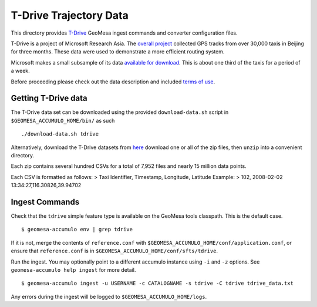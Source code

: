 T-Drive Trajectory Data
=======================

This directory provides
`T-Drive <https://www.microsoft.com/en-us/research/publication/t-drive-trajectory-data-sample/>`__ GeoMesa
ingest commands and converter configuration files.

T-Drive is a project of Microsoft Research Asia. The `overall
project <https://research.microsoft.com/en-us/projects/tdrive/>`__
collected GPS tracks from over 30,000 taxis in Beijing for three months.
These data were used to demonstrate a more efficient routing system.

Microsoft makes a small subsample of its data `available for
download <https://www.microsoft.com/en-us/research/publication/t-drive-trajectory-data-sample/>`__. This
is about one third of the taxis for a period of a week.

Before proceeding please check out the data description and included
`terms of use <https://www.microsoft.com/en-us/research/wp-content/uploads/2016/02/User_guide_T-drive.pdf>`__.

Getting T-Drive data
--------------------

The T-Drive data set can be downloaded using the provided
``download-data.sh`` script in ``$GEOMESA_ACCUMULO_HOME/bin/`` as such

::

    ./download-data.sh tdrive

Alternatively, download the T-Drive datasets from
`here <https://www.microsoft.com/en-us/research/publication/t-drive-trajectory-data-sample/>`__ download
one or all of the zip files, then ``unzip`` into a convenient directory.

Each zip contains several hundred CSVs for a total of 7,952 files and
nearly 15 million data points.

Each CSV is formatted as follows: > Taxi Identifier, Timestamp,
Longitude, Latitude Example: > 102, 2008-02-02
13:34:27,116.30826,39.94702

Ingest Commands
---------------

Check that the ``tdrive`` simple feature type is available on the GeoMesa
tools classpath. This is the default case.

::

    $ geomesa-accumulo env | grep tdrive

If it is not, merge the contents of ``reference.conf`` with
``$GEOMESA_ACCUMULO_HOME/conf/application.conf``, or ensure that
``reference.conf`` is in ``$GEOMESA_ACCUMULO_HOME/conf/sfts/tdrive``.

Run the ingest. You may optionally point to a different accumulo
instance using ``-i`` and ``-z`` options. See ``geomesa-accumulo help ingest``
for more detail.

::

    $ geomesa-accumulo ingest -u USERNAME -c CATALOGNAME -s tdrive -C tdrive tdrive_data.txt

Any errors during the ingest will be logged to ``$GEOMESA_ACCUMULO_HOME/logs``.
